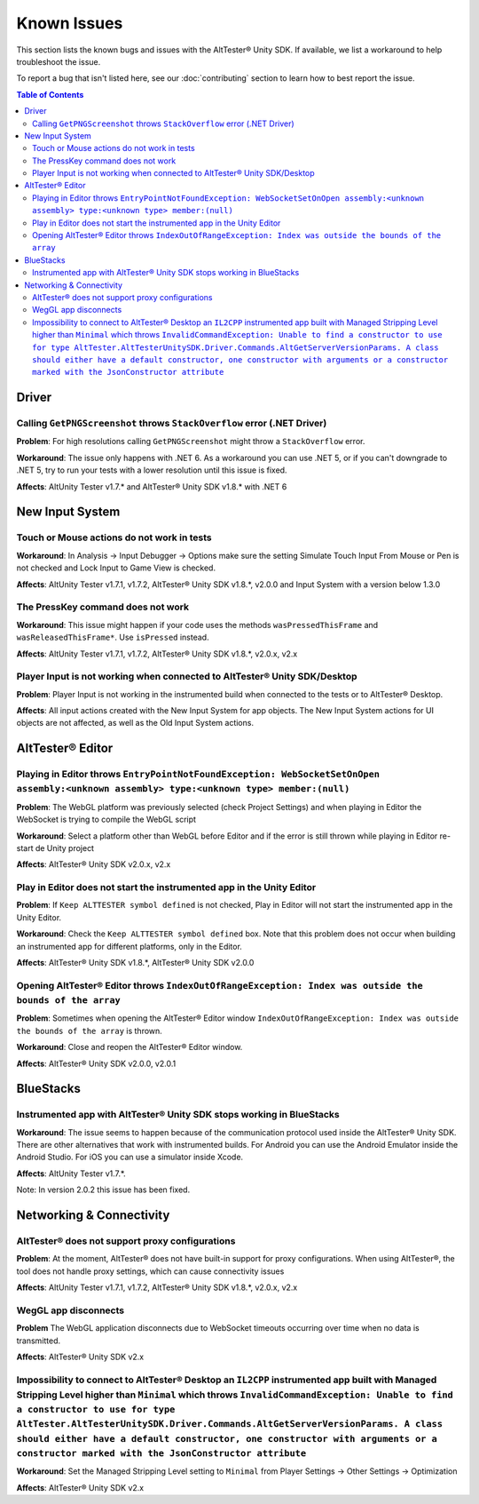 ============
Known Issues
============

This section lists the known bugs and issues with the AltTester® Unity SDK. If
available, we list a workaround to help troubleshoot the issue.

To report a bug that isn't listed here, see our :doc:`contributing` section
to learn how to best report the issue.


.. contents:: Table of Contents
    :local:
    :depth: 2
    :backlinks: none


Driver
------

Calling ``GetPNGScreenshot`` throws ``StackOverflow`` error (.NET Driver)
~~~~~~~~~~~~~~~~~~~~~~~~~~~~~~~~~~~~~~~~~~~~~~~~~~~~~~~~~~~~~~~~~~~~~~~~~

**Problem**: For high resolutions calling ``GetPNGScreenshot`` might throw a
``StackOverflow`` error.

**Workaround**: The issue only happens with .NET 6. As a workaround you can use
.NET 5, or if you can't downgrade to .NET 5, try to run your tests with a lower
resolution until this issue is fixed.

**Affects**: AltUnity Tester v1.7.* and AltTester® Unity SDK v1.8.* with .NET 6

New Input System
----------------

Touch or Mouse actions do not work in tests
~~~~~~~~~~~~~~~~~~~~~~~~~~~~~~~~~~~~~~~~~~~

**Workaround**: In Analysis -> Input Debugger -> Options make sure the setting
Simulate Touch Input From Mouse or Pen is not checked and Lock Input to
Game View is checked.

**Affects**: AltUnity Tester v1.7.1, v1.7.2, AltTester® Unity SDK v1.8.*, v2.0.0 and Input System with a version below 1.3.0

The PressKey command does not work
~~~~~~~~~~~~~~~~~~~~~~~~~~~~~~~~~~

**Workaround**: This issue might happen if your code uses the methods
``wasPressedThisFrame`` and ``wasReleasedThisFrame*``. Use ``isPressed``
instead.

**Affects**: AltUnity Tester v1.7.1, v1.7.2, AltTester® Unity SDK v1.8.*, v2.0.x, v2.x

Player Input is not working when connected to AltTester® Unity SDK/Desktop
~~~~~~~~~~~~~~~~~~~~~~~~~~~~~~~~~~~~~~~~~~~~~~~~~~~~~~~~~~~~~~~~~~~~~~~~~~

**Problem**: Player Input is not working in the instrumented build when
connected to the tests or to AltTester® Desktop.

**Affects**: All input actions created with the New Input System for app
objects. The New Input System actions for UI objects are not affected, as well
as the Old Input System actions.

AltTester® Editor
-----------------

Playing in Editor throws ``EntryPointNotFoundException: WebSocketSetOnOpen assembly:<unknown assembly> type:<unknown type> member:(null)``
~~~~~~~~~~~~~~~~~~~~~~~~~~~~~~~~~~~~~~~~~~~~~~~~~~~~~~~~~~~~~~~~~~~~~~~~~~~~~~~~~~~~~~~~~~~~~~~~~~~~~~~~~~~~~~~~~~~~~~~~~~~~~~~~~~~~~~~~~~

**Problem**: The WebGL platform was previously selected (check Project Settings) and when playing in Editor the WebSocket is trying to compile the WebGL script

**Workaround**: Select a platform other than WebGL before Editor and if the error is still thrown while playing in Editor re-start de Unity project

**Affects**: AltTester® Unity SDK v2.0.x, v2.x

Play in Editor does not start the instrumented app in the Unity Editor
~~~~~~~~~~~~~~~~~~~~~~~~~~~~~~~~~~~~~~~~~~~~~~~~~~~~~~~~~~~~~~~~~~~~~~~~~~~~~~~~~~~~~~~~~~~~~~~~~~~~~~~~~~~~~~~~~~~~~~~~~~~~~~~~~~~~~~~~~~

**Problem**: If ``Keep ALTTESTER symbol defined`` is not checked, Play in Editor will not start the instrumented app in the Unity Editor.

**Workaround**: Check the ``Keep ALTTESTER symbol defined`` box. Note that this problem does not occur when building an instrumented app for different platforms, only in the Editor.

**Affects**: AltTester® Unity SDK v1.8.*, AltTester® Unity SDK v2.0.0

Opening AltTester® Editor throws ``IndexOutOfRangeException: Index was outside the bounds of the array``
~~~~~~~~~~~~~~~~~~~~~~~~~~~~~~~~~~~~~~~~~~~~~~~~~~~~~~~~~~~~~~~~~~~~~~~~~~~~~~~~~~~~~~~~~~~~~~~~~~~~~~~~~~~~~~~~~~~~~~~~~~~~~~~~~~~~~~~~~~

**Problem**: Sometimes when opening the AltTester® Editor window ``IndexOutOfRangeException: Index was outside the bounds of the array`` is thrown.

**Workaround**: Close and reopen the AltTester® Editor window.

**Affects**: AltTester® Unity SDK v2.0.0, v2.0.1

BlueStacks
----------

Instrumented app with AltTester® Unity SDK stops working in BlueStacks
~~~~~~~~~~~~~~~~~~~~~~~~~~~~~~~~~~~~~~~~~~~~~~~~~~~~~~~~~~~~~~~~~~~~~~

**Workaround**: The issue seems to happen because of the communication protocol
used inside the AltTester® Unity SDK. There are other alternatives that work with
instrumented builds. For Android you can use the Android Emulator inside the
Android Studio. For iOS you can use a simulator inside Xcode.

**Affects**: AltUnity Tester v1.7.*.

Note: In version 2.0.2 this issue has been fixed.

Networking & Connectivity
-------------------------

AltTester® does not support proxy configurations
~~~~~~~~~~~~~~~~~~~~~~~~~~~~~~~~~~~~~~~~~~~~~~~~

**Problem**: At the moment, AltTester® does not have built-in support for proxy configurations. When using AltTester®, the tool does not handle proxy settings, which can cause connectivity issues

**Affects**: AltUnity Tester v1.7.1, v1.7.2, AltTester® Unity SDK v1.8.*, v2.0.x, v2.x

WegGL app disconnects
~~~~~~~~~~~~~~~~~~~~~

**Problem** The WebGL application disconnects due to WebSocket timeouts occurring over time when no data is transmitted.

**Affects**: AltTester® Unity SDK v2.x

Impossibility to connect to AltTester® Desktop an ``IL2CPP`` instrumented app built with Managed Stripping Level higher than ``Minimal`` which throws ``InvalidCommandException: Unable to find a constructor to use for type AltTester.AltTesterUnitySDK.Driver.Commands.AltGetServerVersionParams. A class should either have a default constructor, one constructor with arguments or a constructor marked with the JsonConstructor attribute``
~~~~~~~~~~~~~~~~~~~~~~~~~~~~~~~~~~~~~~~~~~~~~~~~~~~~~~~~~~~~~~~~~~~~~~~~~~~~~~~~~~~~~~~~~~~~~~~~~~~~~~~~~~~~~~~~~~~~~~~~~~~~~~~~~~~~~~~~~~~~~~~~~~~~~~~~~~~~~~~~~~~~~~~~~~~~~~~~~~~~~~~~~~~~~~~~~~~~~~~~~~~~~~~~~~~~~~~~~~~~~~~~~~~~~~~~~~~~~~~~~~~~~~~~~~~~~~~~~~~~~~~~~~~~~~~~~~~~~~~~~~~~~~~~~~~~~~~~~~~~~~~~~~~~~~~~~~~~~~~~~~~~~~~~~~~~~~~~~~~~~~~~~~~~~~~~~~~~~~~~~~~~~~~~~~~~~~~~~~~~~~~~~~~~~~~~~~~~~~~~~~~~~~~~~~~~~~~~~~~~~~~~~~~~~~~~~~~~~~~~~~~~~
**Workaround**: Set the Managed Stripping Level setting to ``Minimal`` from Player Settings -> Other Settings -> Optimization 

**Affects**: AltTester® Unity SDK v2.x